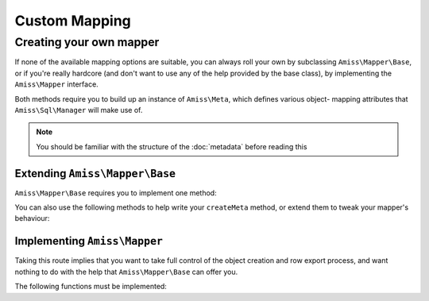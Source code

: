Custom Mapping
==============

.. _custom-mapping:

Creating your own mapper
------------------------

If none of the available mapping options are suitable, you can always roll your own by subclassing
``Amiss\Mapper\Base``, or if you're really hardcore (and don't want to use any of the help provided
by the base class), by implementing the ``Amiss\Mapper`` interface.

Both methods require you to build up an instance of ``Amiss\Meta``, which defines various object-
mapping attributes that ``Amiss\Sql\Manager`` will make use of.

.. note:: You should be familiar with the structure of the :doc:`metadata` before reading this
.. guide.


Extending ``Amiss\Mapper\Base``
^^^^^^^^^^^^^^^^^^^^^^^^^^^^^^^

``Amiss\Mapper\Base`` requires you to implement one method:

.. py:function:: protected createMeta( $class )

    Must return an instance of ``Amiss\Meta`` for the ``$class``. See :doc:`metadata` for details on
    how to structure this object.

    :param class: The class name to create the Meta object for. This will already have been resolved 
        using ``resolveObjectName`` (see below).


You can also use the following methods to help write your ``createMeta`` method, or extend them to
tweak your mapper's behaviour:

.. py:function:: protected resolveObjectName( $name )

    Take a name provided to ``Amiss\Sql\Manager`` and convert it before it gets passed to ``createMeta``.


.. py:function:: protected getDefaultTable( $class )

    When no table is specified, you can use this method to generate a table name based on the class
    name. By default, it will take a ``Class\Name\Like\ThisOne`` and make a table name like
    ``this_one``.


.. py:function:: protected resolveUnnamedFields( $fields )

    If you want to make use of the base mapper's facilities for naming fields that are not
    explicitly named in the mapping configuration, pass an array of field definitions and the name
    property will be assigned. The updated field list is then returned.


Implementing ``Amiss\Mapper``
^^^^^^^^^^^^^^^^^^^^^^^^^^^^^

Taking this route implies that you want to take full control of the object creation and row export
process, and want nothing to do with the help that ``Amiss\Mapper\Base`` can offer you.

The following functions must be implemented:

.. py:function:: getMeta ( $class )
    
    Must return an instance of ``Amiss\Meta`` that defines the mapping for the class name passed.
    See :doc:`metadata` for details on how to structure this object.

    :param class: A string containing the name used when ``Amiss\Sql\Manager`` is called to act on an 
        "object".


.. py:function:: fromObject ( $meta , $object )
    
    Creates a row that will be used to insert or update the database. Must return a 1-dimensional
    associative array (or instance of `ArrayAccess
    <http://php.net/manual/en/class.arrayaccess.php>`_).

    :param meta:    ``Amiss\Meta`` defining the mapping
    :param object:  The object containing the values which will be used for the row


.. py:function:: toObject ( $meta , $object , $args )
    
    Create the object mapped by the passed ``Amiss\Meta`` object, assign the values from the
    ``$row``, and return the freshly minted instance.

    :param meta:    ``Amiss\Meta`` defining the mapping
    :param object:  The object containing the values which will be used for the row


.. py:function:: createObject ( $meta , $input , array $args = null )

    Create the object mapped by the passed ``Amiss\Meta`` object. It is acceptable to glean 
    constructor arguments from the ``$row``, but properties should not be assigned from the row:
    that's ``populateObject``'s job.

    Constructor arguments are passed using ``$args``, but if you really have to, you can ignore
    them. Or merge them  with an existing array. Or whatever.
    
    :param meta:  ``Amiss\Meta`` defining the mapping
    :param row:   Database row to use when populating your instance
    :param args:  Array of constructor arguments passed to ``Amiss\Sql\Manager``. Will most likely be 
        empty.


.. py:function:: populateObject ( $meta , $object , $input )

    Use the information in ``$meta`` to decide how to assign the values from ``$input`` to ``$object``. 


.. py:function:: determineTypeHandler ( $type )

    Return an instance of ``Amiss\Type\Handler`` for the passed type. Can return ``null``.

    This is only really used by the ``Amiss\Sql\TableBuilder`` class when you roll your own mapper
    unless you make use of it yourself in ``fromObject`` and ``toObject``. If you don't intend to
    use the table builer and don't intend to use this facility to map types yourself, just leave the
    method body empty.

    :param type:  The ID of the type to return a handler for.

